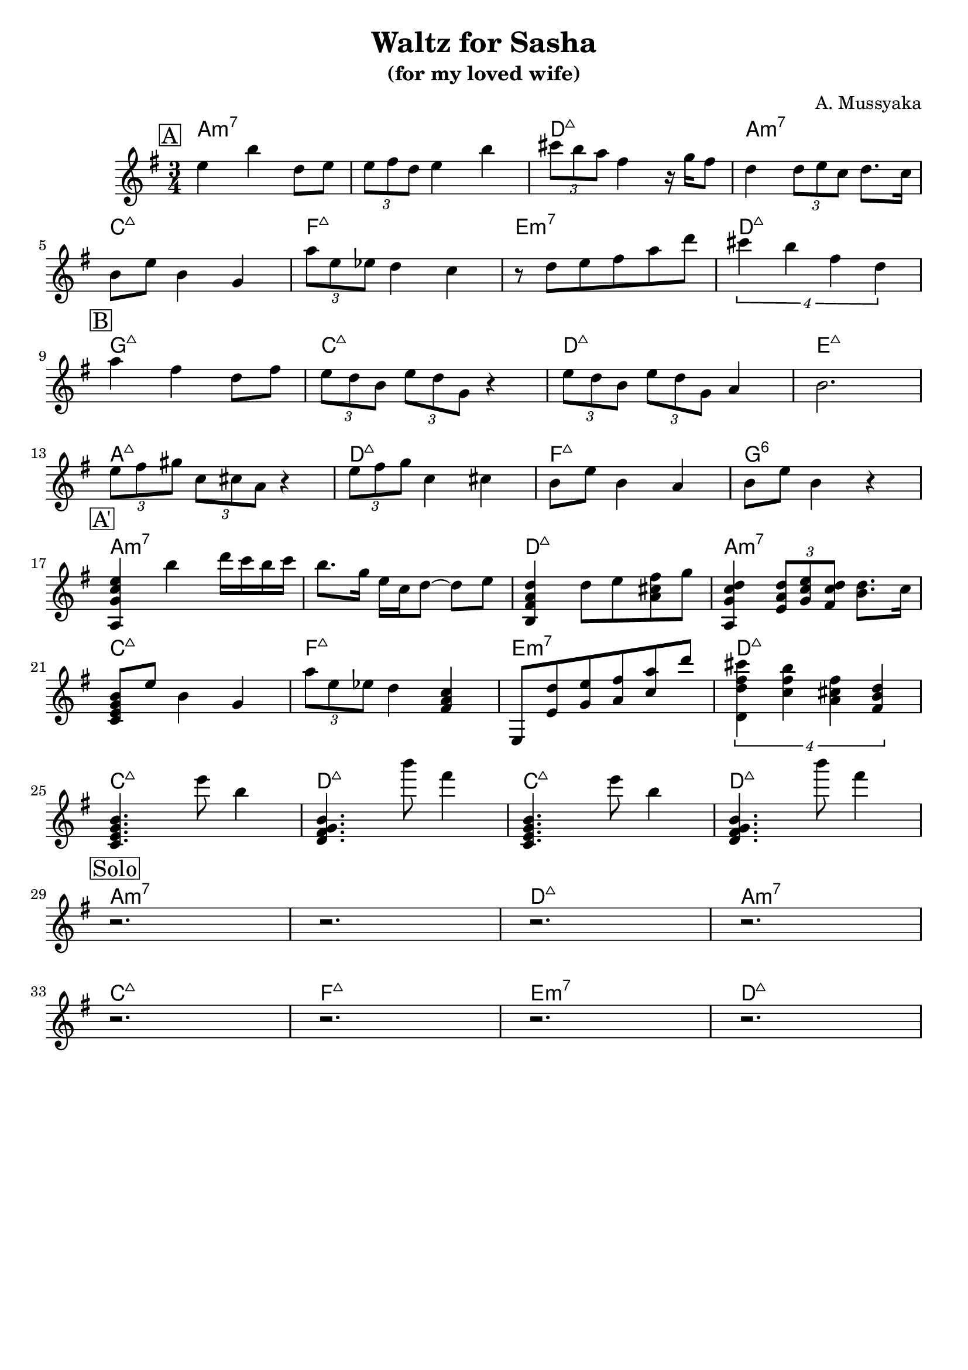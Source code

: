 \version "2.16.2"
\header {
    title = "Waltz for Sasha"
    subtitle = "(for my loved wife)"
    composer = "A. Mussyaka"
    tagline = ""  % removed
}

empty = {
  r2. r2. r2. r2. \break
}

solo = \relative c'' {
  \clef treble
  \key e \minor

  \set fingeringOrientations = #'(down)
  \set stringNumberOrientations = #'(up)
  \override Fingering #'staff-padding = #'()

% A
\mark \markup {\box A}

e4 b' d,8  e |
\times 2/3 {e8 fis d} e4 b' |
\times 2/3 {cis8 b a} fis4 r16 g16 fis8 |
d4 \times 2/3 {d8 e c} d8. c16 |

  \break

b8 e b4 g |
\times 2/3 {a'8 e ees} d4 c |
r8 d8 e fis a d |
\times 3/4 {cis4 b fis d} |

  \break

% Bridge
\mark \markup {\box B}

a'4 fis d8 fis |
\times 2/3 {e8 d b} \times 2/3 {e d g,} r4 |
\times 2/3 {e'8 d b} \times 2/3 {e d g,} a4 |
b2. |

\break

\times 2/3 {e8 fis gis} \times 2/3 {c, cis a} r4 |
\times 2/3 {e'8 fis g} c,4 cis |
b8 e b4 a |
b8 e b4 r4 |

\break

% A'
\mark \markup {\box A'}

<a, g' c e>4 b'' d16 c b c |
b8. g16 e c d8~ d e |
<b, fis' a d>4 d'8 e <a, cis fis> g' |
<a,, g' c d>4 \times 2/3 {<e' a d>8 <g c e> <fis c' d>} <b d>8. c16 |

\break

<c, e g b>8 e' b4 g |
\times 2/3 {a'8 e ees} d4 <fis, a c> |
e,8 <e' d'> <g e'> <a fis'> <c a'> d' |
\times 3/4 {<d,, d' fis cis'>4 <c' fis b> <a cis fis> <fis b d>} |

\break

<c e g b>4.     e''8  b4   |
<d,, fis g b>4. b'''8 fis4 |
<c,, e g b>4.   e''8  b4   |
<d,, fis g b>4. b'''8 fis4 |

\break

% Solo
\mark \markup {\box Solo}
\empty
\break
\empty
\break

} % end solo

apart = \chordmode {
a2.:m7 a:m7 d:maj a:m7
c:maj f:maj e:m7 d:maj
}

bridge = \chordmode {
g2.:maj c:maj d:maj e:maj
a:maj d:maj f:maj g:6
}

intro = \chordmode {
c2.:maj d2.:maj c2.:maj d2.:maj
}

harmonies = \chordmode {
%A1
 \apart
%A2
 \bridge
%A'
 \apart
%
 \intro

\apart

} % end harmonies

\score {
  <<
    \time 3/4
    \new ChordNames {
      \set chordChanges = ##t
      \harmonies
    }
    \new Staff {
      \set Staff.midiInstrument = #"electric guitar (jazz)"
      \solo
    }
  >>
  \layout {}
  \midi {\tempo 4 = 90}
}
